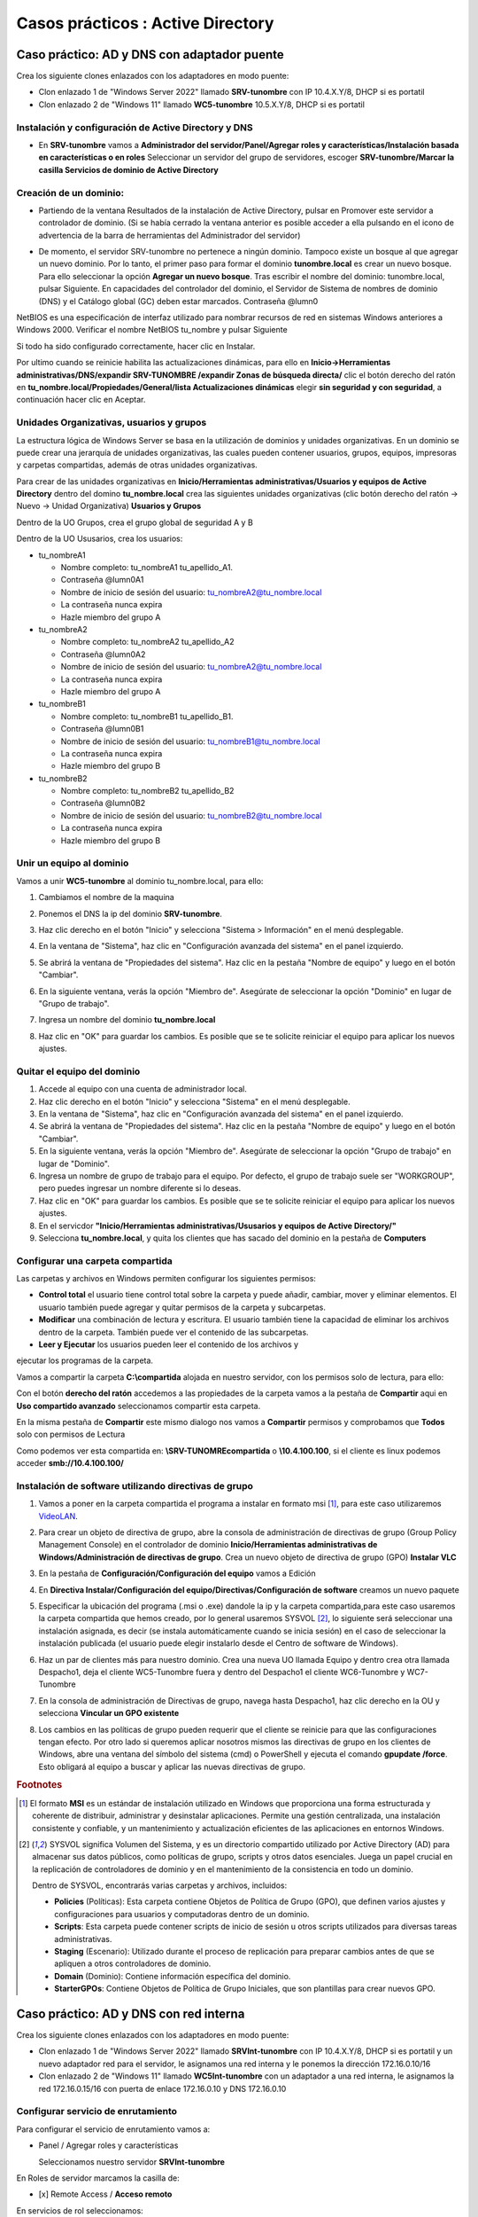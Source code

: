 **********************************
Casos prácticos : Active Directory
**********************************

Caso práctico: AD y DNS con adaptador puente
============================================

Crea los siguiente clones enlazados con los adaptadores en modo puente:

* Clon enlazado 1 de "Windows Server 2022" llamado **SRV-tunombre** con IP 10.4.X.Y/8, DHCP si es portatil
* Clon enlazado 2 de "Windows 11" llamado **WC5-tunombre** 10.5.X.Y/8, DHCP si es portatil

Instalación y configuración de Active Directory y DNS
-----------------------------------------------------

* En **SRV-tunombre** vamos a **Administrador del servidor/Panel/Agregar roles y características/Instalación basada en características o en roles** Seleccionar un servidor del grupo de servidores, escoger **SRV-tunombre/Marcar la casilla Servicios de dominio de Active Directory**


Creación de un dominio:
-----------------------

* Partiendo de la ventana Resultados de la instalación de Active Directory, pulsar en Promover este servidor a controlador de dominio. (Si se había cerrado la ventana anterior es posible acceder a ella pulsando en el icono de advertencia de la barra de herramientas del Administrador del servidor)

  .. image:: imagenes/WS_promoverservidorCD.png
    
* De momento, el servidor SRV-tunombre no pertenece a ningún dominio. Tampoco existe un bosque al que agregar un nuevo dominio. Por lo tanto, el primer paso para formar el dominio **tunombre.local** es crear un nuevo bosque. Para ello seleccionar la opción **Agregar un nuevo bosque**. Tras escribir el nombre del dominio: tunombre.local, pulsar Siguiente. En capacidades del controlador del dominio, el Servidor de Sistema de nombres de dominio (DNS) y el Catálogo global (GC) deben estar marcados. Contraseña @lumn0

NetBIOS es una especificación de interfaz utilizado para nombrar recursos de red en sistemas Windows anteriores a Windows 2000. Verificar el nombre NetBIOS tu_nombre y pulsar Siguiente

Si todo ha sido configurado correctamente, hacer clic en Instalar.

Por ultimo cuando se reinicie habilita las actualizaciones dinámicas, para ello en **Inicio->Herramientas administrativas/DNS/expandir SRV-TUNOMBRE /expandir Zonas de búsqueda directa/** clic el botón derecho del ratón en **tu_nombre.local/Propiedades/General/lista Actualizaciones dinámicas** elegir **sin seguridad y con seguridad**, a continuación hacer clic en Aceptar.

Unidades Organizativas, usuarios y grupos
-----------------------------------------

La estructura lógica de Windows Server se basa en la utilización de dominios y unidades organizativas. En un dominio se puede crear una jerarquía de unidades organizativas, las cuales pueden contener usuarios, grupos, equipos, impresoras y carpetas compartidas, además de otras unidades organizativas.

Para crear de las unidades organizativas en **Inicio/Herramientas administrativas/Usuarios y equipos de Active Directory** dentro del domino **tu_nombre.local** crea las siguientes unidades organizativas (clic botón derecho del ratón -> Nuevo -> Unidad Organizativa) **Usuarios y Grupos**

.. image:: imagenes/WS_UO.png

Dentro de la UO Grupos, crea el grupo global de seguridad A y B

Dentro de la UO Ususarios, crea los usuarios:

* tu_nombreA1

  * Nombre completo: tu_nombreA1 tu_apellido_A1.
  * Contraseña @lumn0A1
  * Nombre de inicio de sesión del usuario: tu_nombreA2@tu_nombre.local
  * La contraseña nunca expira
  * Hazle miembro del grupo A

* tu_nombreA2 

  * Nombre completo: tu_nombreA2 tu_apellido_A2
  * Contraseña @lumn0A2
  * Nombre de inicio de sesión del usuario: tu_nombreA2@tu_nombre.local
  * La contraseña nunca expira
  * Hazle miembro del grupo A

* tu_nombreB1

  * Nombre completo: tu_nombreB1 tu_apellido_B1.
  * Contraseña @lumn0B1
  * Nombre de inicio de sesión del usuario: tu_nombreB1@tu_nombre.local
  * La contraseña nunca expira
  * Hazle miembro del grupo B

* tu_nombreB2 

  * Nombre completo: tu_nombreB2 tu_apellido_B2
  * Contraseña @lumn0B2
  * Nombre de inicio de sesión del usuario: tu_nombreB2@tu_nombre.local
  * La contraseña nunca expira
  * Hazle miembro del grupo B


Unir un equipo al dominio
-------------------------

Vamos a unir **WC5-tunombre** al dominio tu_nombre.local, para ello:

1. Cambiamos el nombre de la maquina

#. Ponemos el DNS la ip del dominio **SRV-tunombre**.

#. Haz clic derecho en el botón "Inicio" y selecciona "Sistema > Información" en el menú desplegable.

#. En la ventana de "Sistema", haz clic en "Configuración avanzada del sistema" en el panel izquierdo.

#. Se abrirá la ventana de "Propiedades del sistema". Haz clic en la pestaña "Nombre de equipo" y luego en el botón "Cambiar".

#. En la siguiente ventana, verás la opción "Miembro de". Asegúrate de seleccionar la opción "Dominio" en lugar de "Grupo de trabajo".

#. Ingresa un nombre del dominio **tu_nombre.local** 

   .. image:: imagenes/quitar_dominio.png
   

#. Haz clic en "OK" para guardar los cambios. Es posible que se te solicite reiniciar el equipo para aplicar los nuevos ajustes.


Quitar el equipo del dominio
----------------------------

1. Accede al equipo con una cuenta de administrador local.

#. Haz clic derecho en el botón "Inicio" y selecciona "Sistema" en el menú desplegable.

#. En la ventana de "Sistema", haz clic en "Configuración avanzada del sistema" en el panel izquierdo.

#. Se abrirá la ventana de "Propiedades del sistema". Haz clic en la pestaña "Nombre de equipo" y luego en el botón "Cambiar".

#. En la siguiente ventana, verás la opción "Miembro de". Asegúrate de seleccionar la opción "Grupo de trabajo" en lugar de "Dominio".

#. Ingresa un nombre de grupo de trabajo para el equipo. Por defecto, el grupo de trabajo suele ser "WORKGROUP", pero puedes ingresar un nombre diferente si lo deseas.

#. Haz clic en "OK" para guardar los cambios. Es posible que se te solicite reiniciar el equipo para aplicar los nuevos ajustes.

#. En el servicdor **"Inicio/Herramientas administrativas/Ususarios y equipos de Active Directory/"**

#. Selecciona **tu_nombre.local**, y quita los clientes que has sacado del dominio en la pestaña de **Computers**

Configurar una carpeta compartida
---------------------------------

Las carpetas y archivos en Windows permiten configurar los siguientes permisos:

* **Control total** el usuario tiene control total sobre la carpeta y puede añadir, cambiar, mover y eliminar elementos. El usuario también puede agregar y quitar permisos de la carpeta y subcarpetas.

* **Modificar** una combinación de lectura y escritura. El usuario también tiene la capacidad de eliminar los archivos dentro de la carpeta. También puede ver el contenido de las subcarpetas.

* **Leer y Ejecutar** los usuarios pueden leer el contenido de los archivos y
ejecutar los programas de la carpeta.

Vamos a compartir la carpeta **C:\\compartida** alojada en nuestro servidor, con los permisos solo de lectura, para ello:

Con el botón **derecho del ratón** accedemos a las propiedades de la carpeta vamos a la pestaña de **Compartir** aqui en **Uso compartido avanzado** seleccionamos compartir esta carpeta. 

En la misma pestaña de **Compartir** este mismo dialogo nos vamos a **Compartir** permisos y comprobamos que **Todos** solo con permisos de Lectura

Como podemos ver esta compartida en: **\\SRV-TUNOMRE\compartida** o **\\10.4.100.100**, si el cliente es linux podemos acceder **smb://10.4.100.100/**

Instalación de software utilizando directivas de grupo
------------------------------------------------------

1. Vamos a poner en la carpeta compartida el programa a instalar en formato msi [#msi]_, para este caso utilizaremos `VideoLAN <https://www.videolan.org/>`_.

#. Para crear un objeto de directiva de grupo, abre la consola de administración de directivas de grupo (Group Policy Management Console) en el controlador de dominio **Inicio/Herramientas administrativas de Windows/Administración de directivas de grupo**. Crea un nuevo objeto de directiva de grupo (GPO) **Instalar VLC**

   .. image:: imagenes/GPO_VLC.png

#. En la pestaña de **Configuración/Configuración del equipo** vamos a Edición

   .. image:: imagenes/GPO_VLC_configuracion.png

#. En **Directiva Instalar/Configuración del equipo/Directivas/Configuración de software** creamos un nuevo paquete  
   
   .. image:: imagenes/GPO_VLC_editar.png
   

#. Especificar la ubicación del programa (.msi o .exe) dandole la ip y la carpeta compartida,para este caso usaremos la carpeta compartida que hemos creado, por lo general usaremos SYSVOL [#sysvol]_, lo siguiente será seleccionar una instalación asignada, es decir (se instala automáticamente cuando se inicia sesión) en el caso de seleccionar la instalación publicada (el usuario puede elegir instalarlo desde el Centro de software de Windows).

   .. image:: imagenes/GPO_VLC_editar2.png
    
#. Haz un par de clientes más para nuestro dominio. Crea una nueva UO llamada Equipo y dentro crea otra llamada Despacho1, deja el cliente WC5-Tunombre fuera y dentro del Despacho1 el cliente WC6-Tunombre y WC7-Tunombre

   .. image:: imagenes/GPO_VLC_Equipos.png
    
#. En la consola de administración de Directivas de grupo, navega hasta  Despacho1, haz clic derecho en la OU y selecciona **Vincular un GPO existente**

   .. image:: imagenes/GPO_VLC_editar3.png
    
#. Los cambios en las políticas de grupo pueden requerir que el cliente se reinicie para que las configuraciones tengan efecto. Por otro lado si queremos aplicar nosotros mismos las directivas de grupo en los clientes de Windows, abre una ventana del símbolo del sistema (cmd) o PowerShell y ejecuta el comando **gpupdate /force**. Esto obligará al equipo a buscar y aplicar las nuevas directivas de grupo.


.. rubric:: Footnotes

.. [#msi] El formato **MSI** es un estándar de instalación utilizado en Windows que proporciona una forma estructurada y coherente de distribuir, administrar y desinstalar aplicaciones. Permite una gestión centralizada, una instalación consistente y confiable, y un mantenimiento y actualización eficientes de las aplicaciones en entornos Windows.

.. [#sysvol] SYSVOL significa Volumen del Sistema, y es un directorio compartido utilizado por Active Directory (AD) para almacenar sus datos públicos, como políticas de grupo, scripts y otros datos esenciales. Juega un papel crucial en la replicación de controladores de dominio y en el mantenimiento de la consistencia en todo un dominio. 

  Dentro de SYSVOL, encontrarás varias carpetas y archivos, incluidos:

  * **Policies** (Políticas): Esta carpeta contiene Objetos de Política de Grupo (GPO), que definen varios ajustes y configuraciones para usuarios y computadoras dentro de un dominio.

  * **Scripts**: Esta carpeta puede contener scripts de inicio de sesión u otros scripts utilizados para diversas tareas administrativas.

  * **Staging** (Escenario): Utilizado durante el proceso de replicación para preparar cambios antes de que se apliquen a otros controladores de dominio.

  * **Domain** (Dominio): Contiene información específica del dominio.

  * **StarterGPOs**: Contiene Objetos de Política de Grupo Iniciales, que son plantillas para crear nuevos GPO.
  

Caso práctico: AD y DNS con red interna
=======================================

Crea los siguiente clones enlazados con los adaptadores en modo puente:

* Clon enlazado 1 de "Windows Server 2022" llamado **SRVInt-tunombre** con IP 10.4.X.Y/8, DHCP si es portatil y un nuevo adaptador red para el servidor, le asignamos una red interna y le ponemos la dirección 172.16.0.10/16
* Clon enlazado 2 de "Windows 11" llamado **WC5Int-tunombre** con un adaptador a una red interna, le asignamos la red 172.16.0.15/16 con puerta de enlace 172.16.0.10 y DNS 172.16.0.10


Configurar servicio de enrutamiento
-----------------------------------

Para configurar el servicio de enrutamiento vamos a:

* Panel / Agregar roles y características

  Seleccionamos nuestro servidor **SRVInt-tunombre**

En Roles de servidor marcamos la casilla de:

* [x] Remote Access / **Acceso remoto**

En servicios de rol seleccionamos:

* [x] DirectAccess and VPN(RAS)

* [x] Routing


Para comfigurar servicio de **enrutamiento** vamos a **Panel/Herramientas/Enrutamiento y Acceso remoto**, seleccionamos nuestro servidor **SRVInt-tunombre**, presionamos el botón de la derecha del ratón y Configuramos y habilitamos el enrutamiento y acceso remoto seleccionando:

* [x] Traduccion de direcciones de red (NAT)

Seleccionamos la tarjeta que tengamos en modo puente. (10.4.X.Y) o por (DHCP caso portatil)

* [x] Configurar mas adelante el DHCP y el DNS


Configura el controlador de dominio
-----------------------------------

Crea un controlador de dominio llamado **empresa_tunombre.local** y las siguientes unidades organizativas:

* OU=Oficinas

  * OU=Madrid
 
    * OU=Ventas
      
    * OU=Marketing
   
    * OU=Administración
    
  * OU=Barcelona
   
    * OU=Ventas
            
    * OU=Marketing
      
    * OU=Administración
      
* OU=Departamentos
        
  * OU=Recursos Humanos
        
  * OU=Finanzas
      
  * OU=IT
      
* OU=Usuarios
        
  * OU=Empleados
        
  * OU=Contratistas

.. image:: imagenes/ADINT01.png



* La **OU Oficinas** se utiliza para agrupar las unidades organizativas por ubicación geográfica.

* Las **OU Madrid y Barcelona** se utilizan para agrupar los departamentos dentro de cada oficina.

* La **OU Departamentos** se utiliza para agrupar las unidades organizativas por función.

* La **OU Usuarios** se utiliza para agrupar las cuentas de usuario.

**Ayuda**: En el caso de querer borrar una OU que esta protegída contra el borrado accidental, en propiedades en la pestaña Objeto desmarcar dicha protección. En el caso de no ver esta pestaña, haz clic en ver en la barra de menú y selecciona Características avanzadas.
   
Configura los usuarios del sistema
-----------------------------------

Crea el grupo de seguridad global Empleados dentro del UO Empleados y Contratistas dentro de su UO Contratistas.
Dentro de cada unidad organizativa crea los siguientes usuarios:

* UO Empleados
  
  * E01_tunombre perteneciente al grupo Empleados

  * E02_tunombre perteneciente al grupo Empleados
  
* UO Contratistas
  
  * C01_tunombre perteneciente al grupo Contratista

  * C02_tunombre perteneciente al grupo Contratista

.. image:: imagenes/ADINT02.png

Directivas de passwords
-----------------------

Crear una nueva directiva de password sobre el grupo Empleados y Contratistas, para ello abre el **Centro de administración de Active Directory** selecciona tu_nombre (local)/System/Password Settings Container

.. image:: imagenes/directivaPASS01.jpeg

Nuevo/Configuración de contraseña

.. image:: imagenes/directivaPASS02.jpeg

Dentro del Centro de administración de Windows Server, puedes encontrar una sección para configurar las políticas de contraseña.

* **Nombre**: Es el nombre que le asignas a la política de contraseña para identificarla fácilmente. Puedes darle un nombre descriptivo que refleje los requisitos o el propósito de la política.

* **Precedencia**: La precedencia se refiere al orden en el que se aplican las políticas de contraseña cuando existen múltiples políticas configuradas. Este campo te permite establecer la prioridad o el nivel de precedencia de la política de contraseña en relación con otras políticas. La política con la precedencia más alta tiene prioridad.

* **Longitud mínima**: Especifica la longitud mínima que deben tener las contraseñas para cumplir con la política. Puedes establecer un valor numérico para indicar el número mínimo de caracteres requeridos.

* **Complejidad de la contraseña**: Este campo te permite configurar si las contraseñas deben cumplir con requisitos de complejidad. Puedes habilitar o deshabilitar la complejidad y definir qué elementos se requieren, como letras mayúsculas, letras minúsculas, números y caracteres especiales.

* **Duración máxima de la contraseña**: Aquí puedes especificar el tiempo máximo que una contraseña puede estar en uso antes de que los usuarios deban cambiarla. Puedes establecer una cantidad de días después de los cuales se requiere un cambio de contraseña.

* **Historial de contraseñas**: Este campo define el número de contraseñas anteriores que los usuarios no pueden reutilizar. Por ejemplo, si estableces un historial de contraseñas de 5, los usuarios no podrán usar ninguna de las últimas 5 contraseñas que hayan utilizado.

* **Bloqueo** de cuenta por intentos fallidos: Puedes configurar el número máximo de intentos fallidos de inicio de sesión permitidos antes de que una cuenta de usuario se bloquee temporalmente. Esto ayuda a proteger las cuentas contra ataques de fuerza bruta.

.. image:: imagenes/directivaPASS03.jpeg


Intalar programas y cambiar el fondo de escritorio por GPO
----------------------------------------------------------

Vamos a establecer un fondo de pantalla a través de una GPO y a instalar VideoLaN en los ordenadores que se encuentran en la UO Barcelona / Administración, es decir WC5Int-tunombre y WC6-tunombre

.. image:: imagenes/GPOINT01.ppng

En Inicio/Herramientas administrativas de Windows/Administración de directivas de grupo creamos una GPO llamada FondoPantalla y otra que se llame intalar VLC

.. image:: imagenes/GPOINT02.ppng

Utilizaremos la carpeta C:\Windows\SYSVOL [#sysvol]_, esta carpeta se comparte de forma predeterminada en los controladores de dominio, lo que permite a los clientes y otros controladores de dominio acceder a los archivos de políticas de grupo y scripts de inicio y cierre.

.. image:: imagenes/GPOINT03.ppng

En el Objeto de **directiva de grupo (GPO) Instalar VLC**, en la pestaña de **Configuración/Configuracióndel equipo**  vamos a Edición, en **Directivas Intalar VLC/Configuración del equipo/Directivas/Configuración de software/Instalación de sofware/** creamos un nuevo paquete y especificar la ubicación del programa (.msi o .exe) y seleccionamos el método de implementación asignada

.. image:: imagenes/GPOINT04.ppng

Para cambiar el fondo de pantalla,  editamos la directiva FondoPantalla, y en **Configuración de usuario/Directivas/Plantillas administrativas/Active Desktop/Tapiz del escritorio**, lo habilitamos

.. image:: imagenes/GPOINT05.ppng

Por ultimo vamos a **Administracion de directivas de grupo/** buscamos **Oficina/Barcelona/Administración** vinculamos las **dos GPO existenetes**

.. image:: imagenes/GPOINT06.ppng

Configurar una carpeta compartida
---------------------------------

Vamos a compartir la carpeta **C:\\compartidaA** alojada en nuestro servidor, como lectura para el grupo B y rwx para el grupo A, para ello:

Con el botón derecho del ratón accedemos a las propiedades de la carpeta vamos a la pestaña de compartir aqui en **Uso compartido avanzado** seleccionamos compartir esta carpeta. En este mismo dialogo nos vamos a permisos y **quitamos Todos**, después agregamos A y B. Al grupo A le damos el control total y al grupo B solo leer

.. image:: imagenes/SRV_todo.png